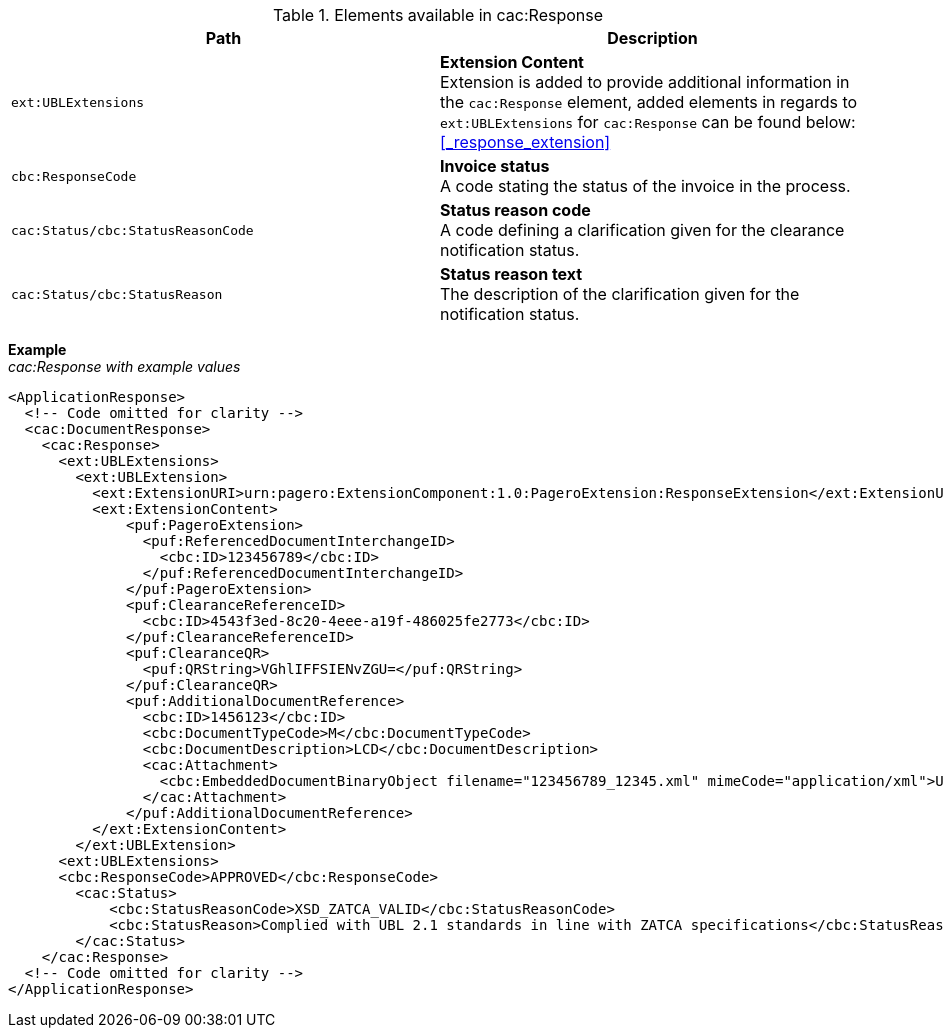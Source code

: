 .Elements available in cac:Response
|===
|Path |Description

|`ext:UBLExtensions`
|**Extension Content** +
Extension is added to provide additional information in the `cac:Response` element, added elements in regards to `ext:UBLExtensions` for `cac:Response` can be found below: +
<<_response_extension>>

|`cbc:ResponseCode`
|**Invoice status** +
A code stating the status of the invoice in the process.

|`cac:Status/cbc:StatusReasonCode`
|**Status reason code** +
A code defining a clarification given for the clearance notification status.

|`cac:Status/cbc:StatusReason`
|**Status reason text** +
The description of the clarification given for the notification status.

|===

*Example* +
_cac:Response with example values_

[source,xml]
----
<ApplicationResponse>
  <!-- Code omitted for clarity -->
  <cac:DocumentResponse>
    <cac:Response>
      <ext:UBLExtensions>
        <ext:UBLExtension>
          <ext:ExtensionURI>urn:pagero:ExtensionComponent:1.0:PageroExtension:ResponseExtension</ext:ExtensionURI>
          <ext:ExtensionContent>
              <puf:PageroExtension>
                <puf:ReferencedDocumentInterchangeID>
                  <cbc:ID>123456789</cbc:ID>
                </puf:ReferencedDocumentInterchangeID>  
              </puf:PageroExtension>
              <puf:ClearanceReferenceID>
                <cbc:ID>4543f3ed-8c20-4eee-a19f-486025fe2773</cbc:ID>
              </puf:ClearanceReferenceID>
              <puf:ClearanceQR>
                <puf:QRString>VGhlIFFSIENvZGU=</puf:QRString>
              </puf:ClearanceQR>
              <puf:AdditionalDocumentReference>
                <cbc:ID>1456123</cbc:ID>
                <cbc:DocumentTypeCode>M</cbc:DocumentTypeCode>
                <cbc:DocumentDescription>LCD</cbc:DocumentDescription>
                <cac:Attachment>
                  <cbc:EmbeddedDocumentBinaryObject filename="123456789_12345.xml" mimeCode="application/xml">U29tZSBkb2N1bWVudA==</cbc:EmbeddedDocumentBinaryObject>
                </cac:Attachment>
              </puf:AdditionalDocumentReference>
          </ext:ExtensionContent>
        </ext:UBLExtension>
      <ext:UBLExtensions>
      <cbc:ResponseCode>APPROVED</cbc:ResponseCode>
        <cac:Status>
            <cbc:StatusReasonCode>XSD_ZATCA_VALID</cbc:StatusReasonCode>
            <cbc:StatusReason>Complied with UBL 2.1 standards in line with ZATCA specifications</cbc:StatusReason>
        </cac:Status>
    </cac:Response>    
  <!-- Code omitted for clarity -->
</ApplicationResponse>
----
